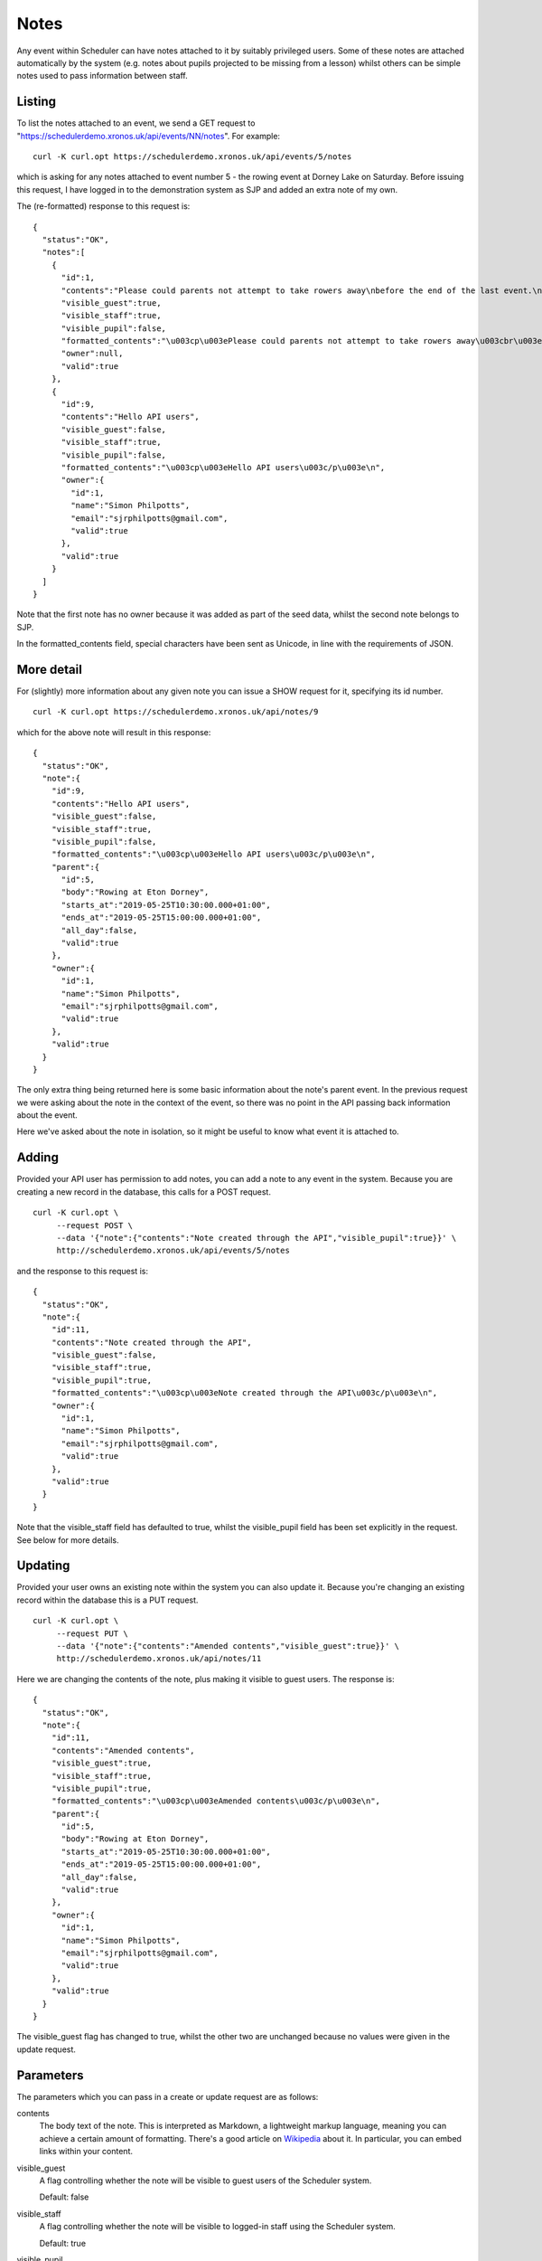 Notes
=====

Any event within Scheduler can have notes attached to it by suitably
privileged users.  Some of these notes are attached automatically
by the system (e.g. notes about pupils projected to be missing from
a lesson) whilst others can be simple notes used to pass information
between staff.

Listing 
-------

To list the notes attached to an event, we send a GET request to
"https://schedulerdemo.xronos.uk/api/events/NN/notes".  For example:

::

  curl -K curl.opt https://schedulerdemo.xronos.uk/api/events/5/notes

which is asking for any notes attached to event number 5 - the
rowing event at Dorney Lake on Saturday.  Before issuing this request,
I have logged in to the demonstration system as SJP and added an
extra note of my own.

The (re-formatted) response to this request is:

::

  {
    "status":"OK",
    "notes":[
      {
        "id":1,
        "contents":"Please could parents not attempt to take rowers away\nbefore the end of the last event.\n\nRefreshments will be provided in the school marquee.",
        "visible_guest":true,
        "visible_staff":true,
        "visible_pupil":false,
        "formatted_contents":"\u003cp\u003ePlease could parents not attempt to take rowers away\u003cbr\u003e\nbefore the end of the last event.\u003c/p\u003e\n\n\u003cp\u003eRefreshments will be provided in the school marquee.\u003c/p\u003e\n",
        "owner":null,
        "valid":true
      },
      {
        "id":9,
        "contents":"Hello API users",
        "visible_guest":false,
        "visible_staff":true,
        "visible_pupil":false,
        "formatted_contents":"\u003cp\u003eHello API users\u003c/p\u003e\n",
        "owner":{
          "id":1,
          "name":"Simon Philpotts",
          "email":"sjrphilpotts@gmail.com",
          "valid":true
        },
        "valid":true
      }
    ]
  }

Note that the first note has no owner because it was added as part
of the seed data, whilst the second note belongs to SJP.

In the formatted_contents field, special characters have been sent
as Unicode, in line with the requirements of JSON.


More detail
-----------

For (slightly) more information about any given note you can issue
a SHOW request for it, specifying its id number.

::

  curl -K curl.opt https://schedulerdemo.xronos.uk/api/notes/9

which for the above note will result in this response:

::

  {
    "status":"OK",
    "note":{
      "id":9,
      "contents":"Hello API users",
      "visible_guest":false,
      "visible_staff":true,
      "visible_pupil":false,
      "formatted_contents":"\u003cp\u003eHello API users\u003c/p\u003e\n",
      "parent":{
        "id":5,
        "body":"Rowing at Eton Dorney",
        "starts_at":"2019-05-25T10:30:00.000+01:00",
        "ends_at":"2019-05-25T15:00:00.000+01:00",
        "all_day":false,
        "valid":true
      },
      "owner":{
        "id":1,
        "name":"Simon Philpotts",
        "email":"sjrphilpotts@gmail.com",
        "valid":true
      },
      "valid":true
    }
  }

The only extra thing being returned here is some basic information
about the note's parent event.  In the previous request we were
asking about the note in the context of the event, so there was
no point in the API passing back information about the event.

Here we've asked about the note in isolation, so it might be useful
to know what event it is attached to.

Adding
------

Provided your API user has permission to add notes, you can add
a note to any event in the system.  Because you are creating a new
record in the database, this calls for a POST request.

::

  curl -K curl.opt \
       --request POST \
       --data '{"note":{"contents":"Note created through the API","visible_pupil":true}}' \
       http://schedulerdemo.xronos.uk/api/events/5/notes

and the response to this request is:

::

  {
    "status":"OK",
    "note":{
      "id":11,
      "contents":"Note created through the API",
      "visible_guest":false,
      "visible_staff":true,
      "visible_pupil":true,
      "formatted_contents":"\u003cp\u003eNote created through the API\u003c/p\u003e\n",
      "owner":{
        "id":1,
        "name":"Simon Philpotts",
        "email":"sjrphilpotts@gmail.com",
        "valid":true
      },
      "valid":true
    }
  }

Note that the visible_staff field has defaulted to true, whilst the
visible_pupil field has been set explicitly in the request.  See below
for more details.

Updating
--------

Provided your user owns an existing note within the system you can also
update it.  Because you're changing an existing record within the
database this is a PUT request.

::

  curl -K curl.opt \
       --request PUT \
       --data '{"note":{"contents":"Amended contents","visible_guest":true}}' \
       http://schedulerdemo.xronos.uk/api/notes/11

Here we are changing the contents of the note, plus making it visible
to guest users.  The response is:

::

  {
    "status":"OK",
    "note":{
      "id":11,
      "contents":"Amended contents",
      "visible_guest":true,
      "visible_staff":true,
      "visible_pupil":true,
      "formatted_contents":"\u003cp\u003eAmended contents\u003c/p\u003e\n",
      "parent":{
        "id":5,
        "body":"Rowing at Eton Dorney",
        "starts_at":"2019-05-25T10:30:00.000+01:00",
        "ends_at":"2019-05-25T15:00:00.000+01:00",
        "all_day":false,
        "valid":true
      },
      "owner":{
        "id":1,
        "name":"Simon Philpotts",
        "email":"sjrphilpotts@gmail.com",
        "valid":true
      },
      "valid":true
    }
  }

The visible_guest flag has changed to true, whilst the other two
are unchanged because no values were given in the update request.


Parameters
----------

The parameters which you can pass in a create or update request are
as follows:

contents
        The body text of the note.  This is interpreted as Markdown,
        a lightweight markup language, meaning you can achieve a
        certain amount of formatting.  There's a good article
        on `Wikipedia
        <https://en.wikipedia.org/wiki/Markdown>`_ about it.
        In particular, you can embed links within your content.

visible_guest
        A flag controlling whether the note will be visible to guest
        users of the Scheduler system.

        Default: false

visible_staff
        A flag controlling whether the note will be visible to
        logged-in staff using the Scheduler system.

        Default: true

visible_pupil
        A flag controlling whether the note will be visible to
        logged-in pupils using the Scheduler system.

        Default: false


Deleting
--------

Finally, you can delete any note belonging to your user.

To delete the note which we've been playing with the request
would be:

::

  curl -K curl.opt \
       --request DELETE \
       https://schedulerdemo.xronos.uk/notes/11

and the response would be simply:

::

  {"status":"OK"}


If you were to attempt to delete it a second time, the response would
be:

::

  {
    "status":"Not found",
    "exception":"ActiveRecord::RecordNotFound",
    "message":"Couldn't find Note with 'id'=11"
  }

because the record no longer exists in the database.

